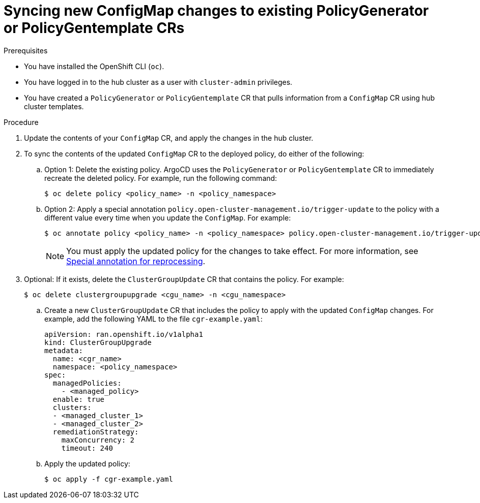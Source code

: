 // Module included in the following assemblies:
//
// * edge_computing/ztp-using-hub-cluster-templates.adoc

:_mod-docs-content-type: PROCEDURE
[id="ztp-syncing-new-configmap-changes-to-existing-pgt-crs_{context}"]
= Syncing new ConfigMap changes to existing PolicyGenerator or PolicyGentemplate CRs

.Prerequisites

* You have installed the OpenShift CLI (`oc`).

* You have logged in to the hub cluster as a user with `cluster-admin` privileges.

* You have created a `PolicyGenerator` or `PolicyGentemplate` CR that pulls information from a `ConfigMap` CR using hub cluster templates.

.Procedure

. Update the contents of your `ConfigMap` CR, and apply the changes in the hub cluster.

. To sync the contents of the updated `ConfigMap` CR to the deployed policy, do either of the following:

.. Option 1: Delete the existing policy. ArgoCD uses the `PolicyGenerator` or `PolicyGentemplate` CR to immediately recreate the deleted policy. For example, run the following command:
+
[source,terminal]
----
$ oc delete policy <policy_name> -n <policy_namespace>
----

.. Option 2: Apply a special annotation `policy.open-cluster-management.io/trigger-update` to the policy with a different value every time when you update the `ConfigMap`. For example:
+
[source,terminal]
----
$ oc annotate policy <policy_name> -n <policy_namespace> policy.open-cluster-management.io/trigger-update="1"
----
+
[NOTE]
====
You must apply the updated policy for the changes to take effect. For more information, see link:https://access.redhat.com/documentation/en-us/red_hat_advanced_cluster_management_for_kubernetes/2.6/html-single/governance/index#special-annotation-processing[Special annotation for reprocessing].
====

. Optional: If it exists, delete the `ClusterGroupUpdate` CR that contains the policy. For example:
+
[source,terminal]
----
$ oc delete clustergroupupgrade <cgu_name> -n <cgu_namespace>
----

.. Create a new `ClusterGroupUpdate` CR that includes the policy to apply with the updated `ConfigMap` changes. For example, add the following YAML to the file `cgr-example.yaml`:
+
[source,yaml]
----
apiVersion: ran.openshift.io/v1alpha1
kind: ClusterGroupUpgrade
metadata:
  name: <cgr_name>
  namespace: <policy_namespace>
spec:
  managedPolicies:
    - <managed_policy>
  enable: true
  clusters:
  - <managed_cluster_1>
  - <managed_cluster_2>
  remediationStrategy:
    maxConcurrency: 2
    timeout: 240
----

.. Apply the updated policy:
+
[source,terminal]
----
$ oc apply -f cgr-example.yaml
----
